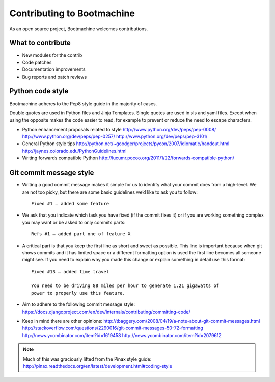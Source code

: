 ===========================
Contributing to Bootmachine
===========================

As an open source project, Bootmachine welcomes contributions.

What to contribute
------------------

* New modules for the contrib

* Code patches

* Documentation improvements

* Bug reports and patch reviews

Python code style
-----------------

Bootmachine adheres to the Pep8 style guide in the majority of cases.

Double quotes are used in Python files and Jinja Templates. Single
quotes are used in sls and yaml files. Except when using the opposite
makes the code easier to read, for example to prevent or reduce the
need to escape characters.

* Python enhancement proposals related to style
  http://www.python.org/dev/peps/pep-0008/
  http://www.python.org/dev/peps/pep-0257/
  http://www.python.org/dev/peps/pep-3101/

* General Python style tips
  http://python.net/~goodger/projects/pycon/2007/idiomatic/handout.html
  http://jaynes.colorado.edu/PythonGuidelines.html

* Writing forwards compatible Python
  http://lucumr.pocoo.org/2011/1/22/forwards-compatible-python/

Git commit message style
------------------------

* Writing a good commit message makes it simple for us to identify what
  your commit does from a high-level. We are not too picky, but there
  are some basic guidelines we’d like to ask you to follow::

    Fixed #1 — added some feature

* We ask that you indicate which task you have fixed (if the commit
  fixes it) or if you are working something complex you may want or be
  asked to only commits parts::

    Refs #1 — added part one of feature X

* A critical part is that you keep the first line as short and sweet
  as possible. This line is important because when git shows commits
  and it has limited space or a different formatting option is used
  the first line becomes all someone might see. If you need to explain
  why you made this change or explain something in detail use this
  format::

    Fixed #13 — added time travel

    You need to be driving 88 miles per hour to generate 1.21 gigawatts of
    power to properly use this feature.

* Aim to adhere to the following commit message style:
  https://docs.djangoproject.com/en/dev/internals/contributing/committing-code/

* Keep in mind there are other opinions:
  http://tbaggery.com/2008/04/19/a-note-about-git-commit-messages.html
  http://stackoverflow.com/questions/2290016/git-commit-messages-50-72-formatting
  http://news.ycombinator.com/item?id=1619458
  http://news.ycombinator.com/item?id=2079612

.. NOTE:: Much of this was graciously lifted from the Pinax style guide:
          http://pinax.readthedocs.org/en/latest/development.html#coding-style
